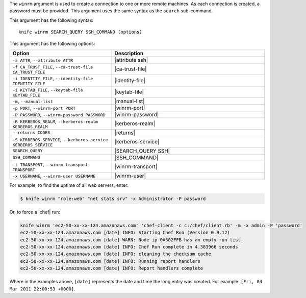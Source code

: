 .. The contents of this file are included in multiple topics.
.. This file describes a command or a sub-command for Knife.
.. This file should not be changed in a way that hinders its ability to appear in multiple documentation sets.


The ``winrm`` argument is used to create a connection to one or more remote machines. As each connection is created, a password must be provided. This argument uses the same syntax as the ``search`` sub-command.

This argument has the following syntax::

   knife winrm SEARCH_QUERY SSH_COMMAND (options)

This argument has the following options:

.. list-table::
   :widths: 200 300
   :header-rows: 1

   * - Option
     - Description
   * - ``-a ATTR``, ``--attribute ATTR``
     - |attribute ssh|
   * - ``-f CA_TRUST_FILE``, ``--ca-trust-file CA_TRUST_FILE``
     - |ca-trust-file|
   * - ``-i IDENTITY_FILE``, ``--identity-file IDENTITY_FILE``
     - |identity-file|
   * - ``-i KEYTAB_FILE``, ``--keytab-file KEYTAB_FILE``
     - |keytab-file|
   * - ``-m``, ``--manual-list``
     - |manual-list|
   * - ``-p PORT``, ``--winrm-port PORT``
     - |winrm-port|
   * - ``-P PASSWORD``, ``--winrm-password PASSWORD``
     - |winrm-password|
   * - ``-R KERBEROS_REALM``, ``--kerberos-realm KERBEROS_REALM``
     - |kerberos-realm|
   * - ``--returns CODES``
     - |returns|
   * - ``-S KERBEROS_SERVICE``, ``--kerberos-service KERBEROS_SERVICE``
     - |kerberos-service| 
   * - ``SEARCH_QUERY``
     - |SEARCH_QUERY SSH|
   * - ``SSH_COMMAND``
     - |SSH_COMMAND|
   * - ``-t TRANSPORT``, ``--winrm-transport TRANSPORT``
     - |winrm-transport|
   * - ``-x USERNAME``, ``--winrm-user USERNAME``
     - |winrm-user|

For example, to find the uptime of all web servers, enter:

.. code-block:: bash

   $ knife winrm "role:web" "net stats srv" -x Administrator -P password

Or, to force a |chef| run:

.. code-block:: bash

   knife winrm 'ec2-50-xx-xx-124.amazonaws.com' 'chef-client -c c:/chef/client.rb' -m -x admin -P 'password'
   ec2-50-xx-xx-124.amazonaws.com [date] INFO: Starting Chef Run (Version 0.9.12)
   ec2-50-xx-xx-124.amazonaws.com [date] WARN: Node ip-0A502FFB has an empty run list.
   ec2-50-xx-xx-124.amazonaws.com [date] INFO: Chef Run complete in 4.383966 seconds
   ec2-50-xx-xx-124.amazonaws.com [date] INFO: cleaning the checksum cache
   ec2-50-xx-xx-124.amazonaws.com [date] INFO: Running report handlers
   ec2-50-xx-xx-124.amazonaws.com [date] INFO: Report handlers complete

Where in the examples above, ``[date]`` represents the date and time the long entry was created. For example: ``[Fri, 04 Mar 2011 22:00:53 +0000]``.





